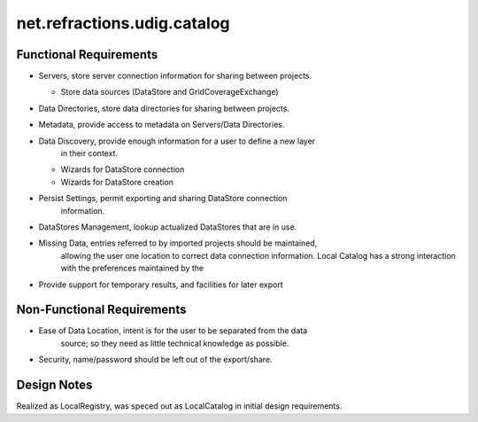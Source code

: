 net.refractions.udig.catalog
============================

Functional Requirements
~~~~~~~~~~~~~~~~~~~~~~~

-  Servers, store server connection information for sharing between projects.

   -  Store data sources (DataStore and GridCoverageExchange)

-  Data Directories, store data directories for sharing between projects.
-  Metadata, provide access to metadata on Servers/Data Directories.
-  Data Discovery, provide enough information for a user to define a new layer
    in their context.

   -  Wizards for DataStore connection
   -  Wizards for DataStore creation

-  Persist Settings, permit exporting and sharing DataStore connection
    information.
-  DataStores Management, lookup actualized DataStores that are in use.
-  Missing Data, entries referred to by imported projects should be maintained,
    allowing the user one location to correct data connection information.
    Local Catalog has a strong interaction with the preferences maintained by the
-  Provide support for temporary results, and facilities for later export

Non-Functional Requirements
~~~~~~~~~~~~~~~~~~~~~~~~~~~

-  Ease of Data Location, intent is for the user to be separated from the data
    source; so they need as little technical knowledge as possible.
-  Security, name/password should be left out of the export/share.

Design Notes
~~~~~~~~~~~~

Realized as LocalRegistry, was speced out as LocalCatalog in initial design requirements.
